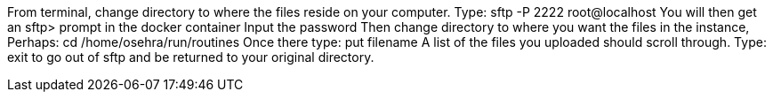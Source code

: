 From terminal, change directory to where the files reside on your computer.
Type:  sftp -P 2222 root@localhost
You will then get an sftp> prompt in the docker container
Input the password
Then change directory to where you want the files in the instance, Perhaps:
cd /home/osehra/run/routines
Once there type: put filename
A list of the files you uploaded should scroll through.
Type: exit to go out of sftp and be returned to your original directory.


